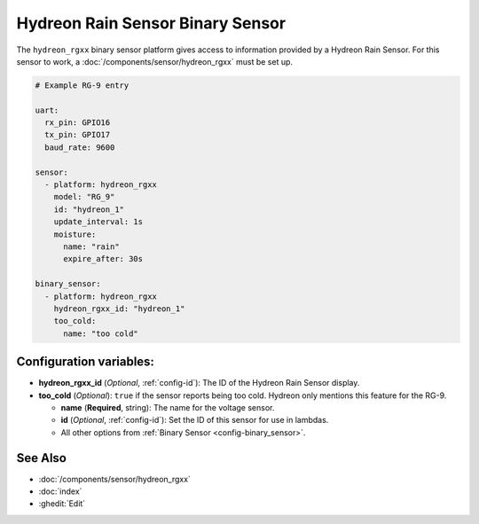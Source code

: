Hydreon Rain Sensor Binary Sensor
=================================

.. esphome:component-definition::
   :alias: hydreon-rgxx
   :category: binary-sensor
   :friendly_name: Hydreon Rain Sensor Binary Sensor
   :toc_group: Binary Sensor Components
   :toc_image: hydreon_rg9.jpg

.. seo::
    :description: Instructions for setting up Hydreon rain sensors
    :image: hydreon_rg9.jpg
    :keywords: hydreon

The ``hydreon_rgxx`` binary sensor platform gives access to information provided by a Hydreon Rain Sensor.
For this sensor to work, a :doc:`/components/sensor/hydreon_rgxx` must be set up.

.. code-block:: yaml

    # Example RG-9 entry

    uart:
      rx_pin: GPIO16
      tx_pin: GPIO17
      baud_rate: 9600

    sensor:
      - platform: hydreon_rgxx
        model: "RG_9"
        id: "hydreon_1"
        update_interval: 1s
        moisture:
          name: "rain"
          expire_after: 30s

    binary_sensor:
      - platform: hydreon_rgxx
        hydreon_rgxx_id: "hydreon_1"
        too_cold:
          name: "too cold"

Configuration variables:
------------------------

- **hydreon_rgxx_id** (*Optional*, :ref:`config-id`): The ID of the Hydreon Rain Sensor display.

- **too_cold** (*Optional*): ``true`` if the sensor reports being too cold. Hydreon only mentions this feature for the RG-9.

  - **name** (**Required**, string): The name for the voltage sensor.

  - **id** (*Optional*, :ref:`config-id`): Set the ID of this sensor for use in lambdas.

  - All other options from :ref:`Binary Sensor <config-binary_sensor>`.


See Also
--------

- :doc:`/components/sensor/hydreon_rgxx`
- :doc:`index`
- :ghedit:`Edit`
